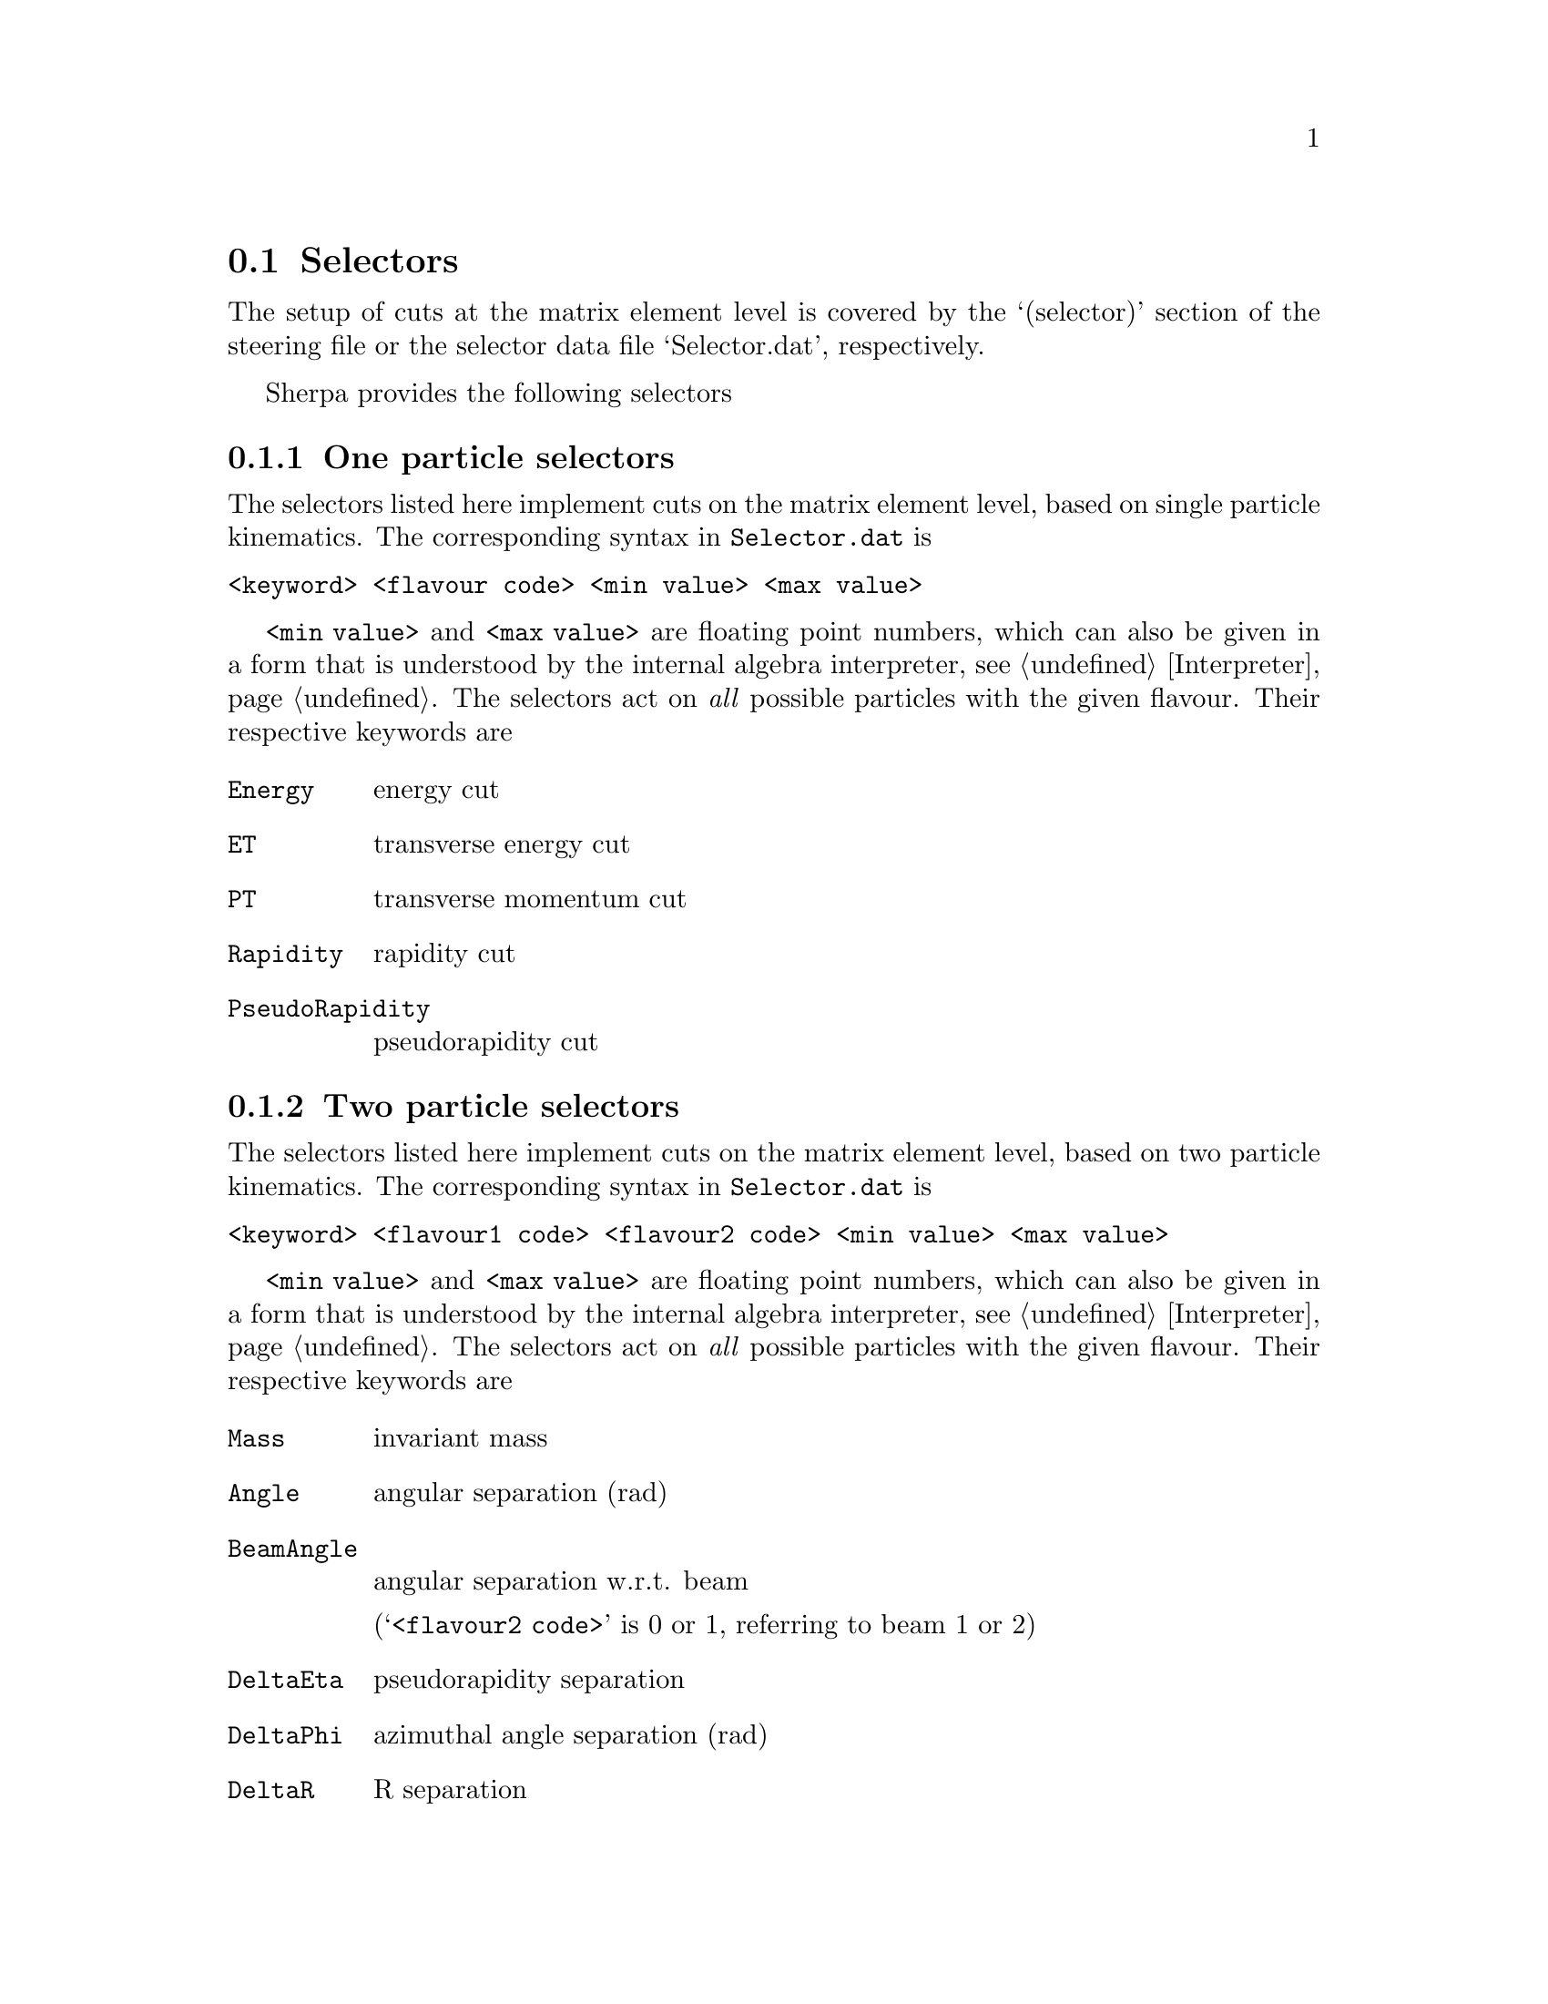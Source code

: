 @node Selectors
@section Selectors

The setup of cuts at the matrix element level is covered
by the `(selector)' section of the steering file or the 
selector data file `Selector.dat', respectively.

Sherpa provides the following selectors

@menu
* One particle selectors::    one particle selectors
* Two particle selectors::    two particle selectors
* Jet finders::               cuts on QCD partons
* Universal selector::        user-defined cuts
* Minimum selector::          cuts that are inclusive for several selectors
* NLO selectors::             selectors for NLO QCD calculations
* Fastjet selector::          selector using jets built by Fastjet
@end menu

@node One particle selectors
@subsection One particle selectors

The selectors listed here implement cuts on the
matrix element level, based on single particle kinematics.
The corresponding  syntax in @file{Selector.dat} is 
@verbatim
<keyword> <flavour code> <min value> <max value>
@end verbatim

@option{<min value>} and @option{<max value>} are floating point
numbers, which can also be given in a form that is understood
by the internal algebra interpreter, see @ref{Interpreter}.
The selectors act on @emph{all} possible particles with 
the given flavour. Their respective keywords are

@table @option
@item Energy
energy cut
@item ET
transverse energy cut
@item PT
transverse momentum cut
@item Rapidity
rapidity cut
@item PseudoRapidity
pseudorapidity cut
@end table


@node Two particle selectors
@subsection Two particle selectors

The selectors listed here implement cuts on the
matrix element level, based on two particle kinematics.
The corresponding  syntax in @file{Selector.dat} is 
@verbatim
<keyword> <flavour1 code> <flavour2 code> <min value> <max value>
@end verbatim

@option{<min value>} and @option{<max value>} are floating point
numbers, which can also be given in a form that is understood
by the internal algebra interpreter, see @ref{Interpreter}.
The selectors act on @emph{all} possible particles with 
the given flavour. Their respective keywords are

@table @option
@item Mass
invariant mass
@item Angle
angular separation (rad)
@item BeamAngle
angular separation w.r.t. beam

(@samp{<flavour2 code>} is 0 or 1, referring to beam 1 or 2)
@item DeltaEta
pseudorapidity separation
@item DeltaPhi
azimuthal angle separation (rad)
@item DeltaR
R separation
@end table


@node Jet finders
@subsection Jet finders

There are three different types of jet finders

@table @option
@item JetFinder   
k_T-algorithm
@item ConeFinder  
cone-algorithm
@item NJetFinder
k_T-type algorithm to select on a given number of jets
@end table

Their respective syntax is 
@verbatim
JetFinder  <ycut>[<ycut decay 1>[<ycut decay 11>...]...]... <D parameter>
ConeFinder <min R> 
NJetFinder <n> <ptmin> <etmin> <D parameter> [<exponent>] [<eta max>] [<mass max>]
@end verbatim

For @option{JetFinder}, it is possible to give different values
of ycut in individual subprocesses of a production-decay chain.
The square brackets are then used to denote the decays.
In case only one uniform set of ycut is to be used, the square brackets
are left out.

@option{<ycut>}, @option{<min R>} and @option{<D parameter>} are
floating point numbers, which can also be given in a form that is
understood by the internal algebra interpreter, see @ref{Interpreter}.

The @option{NJetFinder} allows to select for kinematic configurations with
at least @option{<n>} jets that satisfy both, the @option{<ptmin>} and
the @option{<etmin>} minimum requirements and that are in a PseudoRapidity region
|eta|<@option{<eta max>}. The @option{<exponent>} allows to apply a kt-algorithm
(1) or an anti-kt algorithm (-1). As only massless partons are clustered by 
default, the @option{<mass max>} allows to also include partons with a mass 
up to the specified values. This is useful e.g. in calculations with massive 
b-quarks which shall nonetheless satisfy jet criteria.


@node Universal selector
@subsection Universal selector
@cindex SHOW_VARIABLE_SYNTAX

The universal selector is intended to implement non-standard cuts
on the matrix element level. Its syntax is
@verbatim
"<variable>" <kf1>,..,<kfn> <min1>,<max1>:..:<minn>,<maxn> [<order1>,...,<orderm>]
@end verbatim

@emph{No additional white spaces are allowed}

The first word has to be double-quoted, and contains the name
of the variable to cut on. The keywords for available predefined
<variable>s can be figured by running Sherpa @option{SHOW_VARIABLE_SYNTAX=1}.
Or alternatively, an arbitrary cut variable can be constructed using
the internal interpreter, see @ref{Interpreter}. This is invoked
with the command @samp{Calc(...)}. In the formula specified there
you have to use place holders for the momenta of the particles: 
@samp{p[0]} ... @samp{p[n]} hold the momenta of the respective particles 
@samp{kf1} ... @samp{kfn}. A list of available vector functions and
operators can be found here @ref{Interpreter}.

@option{<kf1>,..,<kfn>} specify the PDG codes of the particles
the variable has to be calculated from. In case this choice is
not unique in the final state, you have to specify multiple cut ranges
(@option{<min1>,<max1>:..:<minn>,<maxn>}) for all (combinations
of) particles you want to cut on, separated by semicolons.

If no fourth argument is given, the order of cuts is determined
internally, according to Sherpa's process classification scheme.
This then has to be matched if you want to have different cuts
on certain different particles in the matrix element. To do this,
you should put enough (for the possible number of combinations 
of your particles) arbitrary ranges at first and run Sherpa 
with debugging output for the universal selector:
@samp{Sherpa OUTPUT=2[Variable_Selector::Trigger|15]}.
This will start to produce lots of output during integration,
at which point you can interrupt the run (Ctrl-c). In the
@samp{Variable_Selector::Trigger(): @{...@}} output you can see,
which particle combinations have been found and which cut range
your selector has held for them (vs. the arbitrary range you
specified). From that you should get an idea, in which order
the cuts have to be specified.

If the fourth argument is given, particles are ordered
before the cut is applied. Possible orderings are @option{PT_UP},
@option{ET_UP}, @option{E_UP} and @option{ETA_UP}, 
(increasing p_T, E_T, E, eta). They have to be specified
for each of the particles, separated by commas.


Examples

@table @asis
@item Two-body transverse mass

      "mT" 11,-12 50,E_CMS

@item Cut on the pT of only the hardest lepton in the event

      "PT"   90   50.0,E_CMS   [PT_UP]

@item Using bool operations to restrict eta of the electron to |eta| < 1.1 or 1.5 < |eta| < 2.5

      "Calc(abs(Eta(p[0]))<1.1||(abs(Eta(p[0]))>1.5&&abs(Eta(p[0]))<2.5))" 11 1,1

      Note the range 1,1 meaning true for bool operations.

@item Requesting opposite side tag jets in VBF would for example need a setup like this

      "Calc(Eta(p[0])*Eta(p[1]))" 93,93 -100,0 [PT_UP,PT_UP]

@item Restricting electron+photon mass to be outside of [87.0,97.0]:

      "Calc(Mass(p[0]+p[1])<87.0||Mass(p[0]+p[1])>97.0)" 11,22 1,1

@item In @samp{Z[lepton lepton] Z[lepton lepton]}, cut on mass of lepton-pairs produced from Z's:

      "m"   90,90   80,100:0,E_CMS:0,E_CMS:0,E_CMS:0,E_CMS:80,100

      Here we use knowledge about the internal ordering to cut only on the correct lepton pairs.

@end table


@node Minimum selector
@subsection Minimum selector

This selector can combine several selectors to pass an event if either those passes the event.
It is mainly designed to generate more inclusive samples that, for instance, include several
jet finders and that allows a specification later. The syntax is

@verbatim
MinSelector {
  Selector 1
  Selector 2
  ...
} 
@end verbatim

@node NLO selectors
@subsection NLO selectors

Phase-space cuts that are applied on next-to-leading order calculations must be defined in a
infrared safe way. Technically there is also a special treatment for the real (subtracted) 
correction required. Currently only the following selectors meet this requirement:

@table @asis
@item QCD parton cuts

@verbatim
NJetFinder <n> <ptmin> <etmin> <D parameter> [<exponent>] [<eta max>] [<mass max>]
@end verbatim
(see @ref{Jet finders})

@item Cuts on not strongly interacting particles

@ref{One particle selectors}
@verbatim
PTNLO <flavour code> <min value> <max value>
RapidityNLO <flavour code> <min value> <max value>
PseudoRapidityNLO <flavour code> <min value> <max value>
@end verbatim

@ref{Two particle selectors}
@verbatim
PT2NLO <flavour1 code> <flavour2 code> <min value> <max value>
Mass <flavour1 code> <flavour2 code> <min value> <max value>
@end verbatim

@item The @ref{Minimum selector} can be used if constructed with other selectors mentioned in this section

@end table

@node Fastjet selector
@subsection Fastjet selector

If @uref{http://www.fastjet.fr,,FastJet} is enabled, the momenta and nodal 
values of the jets found with Fastjet can be used to calculate more elaborate 
selector criteria. The syntax of this selector is

@verbatim
FastjetSelector <expression> <algorithm> <n> <ptmin> <etmin> <dr> [<f(siscone)>=0.75] [<eta-max>] [<y-max>]
@end verbatim

wherein @code{algorithm} can take the values @code{kt,antikt,cambridge,siscone}. 
In the algebraic @code{expression} @code{MU_n2} (n=2..njet+1) signify the nodal 
values of the jets found and @code{p[i]} are their momenta. For details see
@ref{Scale setting using jets}. For example, in lepton pair production in 
association with jets

@verbatim
FastjetSelector "Calc(p[4]+p[5]>100.)" antikt 2 40. 0. 0.5
@end verbatim

selects all parameter points where two anti-kt jets with at least 40 GeV of
transverse momentum and an invariant mass of at least 100 GeV are found. The 
expression must calculate a boolean value.

